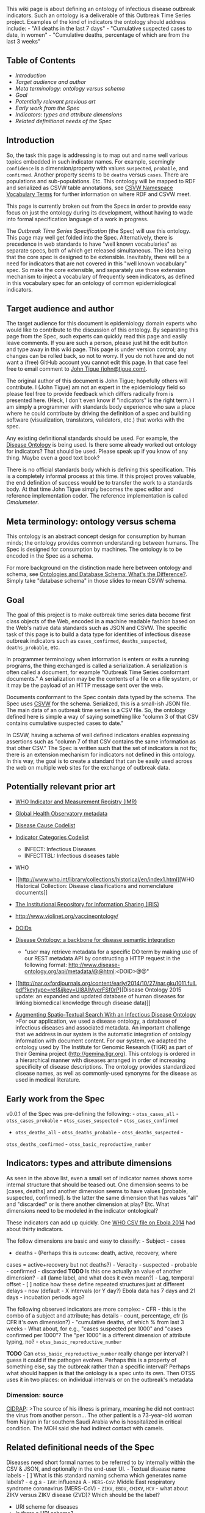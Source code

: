 This wiki page is about defining an ontology of infectious disease
outbreak indicators. Such an ontology is a deliverable of this Outbreak
Time Series project. Examples of the kind of indicators the ontology
should address include: - "All deaths in the last 7 days" - "Cumulative
suspected cases to date, in women" - "Cumulative deaths, percentage of
which are from the last 3 weeks"

** Table of Contents
   :PROPERTIES:
   :CUSTOM_ID: table-of-contents
   :END:

-  [[intro][Introduction]]
-  [[targets][Target audience and author]]
-  [[terminology][Meta terminology: ontology versus schema]]
-  [[goal][Goal]]
-  [[prior_art][Potentially relevant previous art]]
-  [[early_spec][Early work from the Spec]]
-  [[indicators][Indicators: types and attribute dimensions]]
-  [[others][Related definitional needs of the Spec]]

** Introduction @@html:<a name='intro'/>@@
   :PROPERTIES:
   :CUSTOM_ID: introduction
   :END:

So, the task this page is addressing is to map out and name well various
topics embedded in such indicator names. For example, seemingly
=confidence= is a dimension/property with values =suspected=,
=probable=, and =confirmed=. Another property seems to be =deaths=
versus =cases=. There are populations and sub-populations. Etc. This
ontology will be mapped to RDF and serialized as CSVW table annotations,
see [[https://www.w3.org/ns/csvw][CSVW Namespace Vocabulary Terms]] for
further information on where RDF and CSVW meet.

This page is currently broken out from the Specs in order to provide
easy focus on just the ontology during its development, without having
to wade into formal specification language of a work in progress.

The [[Outbreak Time Series Specification]] (the Spec) will use this
ontology. This page may well get folded into the Spec. Alternatively,
there is precedence in web standards to have "well known vocabularies"
as separate specs, both of which get released simultaneous. The idea
being that the core spec is designed to be extensible. Inevitably, there
will be a need for indicators that are not covered in this "well known
vocabulary" spec. So make the core extensible, and separately use those
extension mechanism to inject a vocabulary of frequently seen
indicators, as defined in this vocabulary spec for an ontology of common
epidemiological indicators.

** Target audience and author @@html:<a name='targets'/>@@
   :PROPERTIES:
   :CUSTOM_ID: target-audience-and-author
   :END:

The target audience for this document is epidemiology domain experts who
would like to contribute to the discussion of this ontology. By
separating this page from the Spec, such experts can quickly read this
page and easily leave comments. If you are such a person, please just
hit the edit button and type away in this wiki page. This page is under
version control; any changes can be rolled back, so not to worry. If you
do not have and do not want a (free) GitHub account you cannot edit this
page. In that case feel free to email comment to
[[mailto:john@tigue.com][John Tigue (john@tigue.com)]].

The original author of this document is John Tigue; hopefully others
will contribute. I (John Tigue) am not an expert in the epidemiology
field so please feel free to provide feedback which differs radically
from is presented here. (Heck, I don't even know if "indicators" is the
right term.) I am simply a programmer with standards body experience who
saw a place where he could contribute by driving the definition of a
spec and building software (visualization, translators, validators,
etc.) that works with the spec.

Any existing definitional standards should be used. For example, the
[[http://disease-ontology.org/][Disease Ontology]] is being used. Is
there some already worked out ontology for indicators? That should be
used. Please speak up if you know of any thing. Maybe even a good text
book?

There is no official standards body which is defining this
specification. This is a completely informal process at this time. If
this project proves valuable, the end definition of success would be to
transfer the work to a standards body. At that time John Tigue simply
becomes the spec editor and reference implementation coder. The
reference implementation is called [[Omolumeter]].

** Meta terminology: ontology versus schema
@@html:<a name='terminology' />@@
   :PROPERTIES:
   :CUSTOM_ID: meta-terminology-ontology-versus-schema
   :END:

This ontology is an abstract concept design for consumption by human
minds; the ontology provides common understanding between humans. The
Spec is designed for consumption by machines. The ontology is to be
encoded in the Spec as a schema.

For more background on the distinction made here between ontology and
schema, see
[[https://www.semanticscholar.org/paper/Ontology-and-database-schema-What-s-the-difference-Uschold/b44fa4592b69183c1965d0075dea1a3bc58dfbfe/pdf][Ontologies
and Database Schema: What's the Difference?]]. Simply take "database
schema" in those slides to mean CSVW schema.

** Goal @@html:<a name='goal'/>@@
   :PROPERTIES:
   :CUSTOM_ID: goal
   :END:

The goal of this project is to make outbreak time series data become
first class objects of the Web, encoded in a machine readable fashion
based on the Web's native data standards such as JSON and CSVW. The
specific task of this page is to build a data type for identities of
infectious disease outbreak indicators such as =cases_confirmed=,
=deaths_suspected=, =deaths_probable=, etc.

In programmer terminology when information is enters or exits a running
programs, the thing exchanged is called a serialization. A serialization
is often called a document, for example "Outbreak Time Series conformant
documents." A serialization may be the contents of a file on a file
system, or it may be the payload of an HTTP message sent over the web.

Documents conformant to the Spec contain data typed by the schema. The
Spec uses [[https://www.w3.org/2013/csvw/wiki/Main_Page][CSVW]] for the
schema. Serialized, this is a small-ish JSON file. The main data of an
outbreak time series is a CSV file. So, the ontology defined here is
simple a way of saying something like "column 3 of that CSV contains
cumulative suspected cases to date."

In CSVW, having a schema of well defined indicators enables expressing
assertions such as "column 7 of that CSV contains the same information
as that other CSV." The Spec is written such that the set of indicators
is not fix; there is an extension mechanism for indicators not defined
in this ontology. In this way, the goal is to create a standard that can
be easily used across the web on multiple web sites for the exchange of
outbreak data.

** Potentially relevant prior art @@html:<a name='prior_art'/>@@
   :PROPERTIES:
   :CUSTOM_ID: potentially-relevant-prior-art
   :END:

-  [[http://www.who.int/gho/indicator_registry/en/][WHO Indicator and
   Measurement Registry (IMR)]]
-  [[http://apps.who.int/gho/data/node.metadata][Global Health
   Observatory metadata]]
-  [[http://apps.who.int/gho/data/node.metadata.DISEASECAUSE?lang=en][Disease
   Cause Codelist]]
-  [[http://apps.who.int/gho/data/node.metadata.GHOCAT?lang=en][Indicator
   Categories Codelist]]

   -  INFECT: Infectious Diseases
   -  INFECTTBL: Infectious diseases table\\

-  WHO
-  [[http://www.who.int/library/collections/historical/en/index1.html][WHO
   Historical Collection: Disease classifications and nomenclature
   documents]]
-  [[http://www.who.int/library/en/][The Institutional Repository for
   Information Sharing (IRIS)]]
-  http://www.violinet.org/vaccineontology/
-  [[http://disease-ontology.org/about/][DOIDs]]
-  [[http://nar.oxfordjournals.org/content/40/D1/D940.full.pdf?keytype=ref&ijkey=oOOVAj4zMzRpayq][Disease
   Ontology: a backbone for disease semantic integration]]

   -  "user may retrieve metadata for a specific DO term by making use
      of our REST metadata API by constructing a HTTP request in the
      following format:
      http://www.disease-ontology.org/api/metadata/@@html:<DOID>@@"

-  [[http://nar.oxfordjournals.org/content/early/2014/10/27/nar.gku1011.full.pdf?keytype=ref&ijkey=Ul8AlMyerFSf0rP][Disease
   Ontology 2015 update: an expanded and updated database of human
   diseases for linking biomedical knowledge through disease data)]]

-  [[https://www.cs.umd.edu/~hjs/pubs/IIMAS-lieberman-2008.pdf][Augmenting
   Spatio-Textual Search With an Infectious Disease Ontology]] >For our
   application, we used a disease ontology, a database of infectious
   diseases and associated metadata. An important challenge that we
   address in our system is the automatic integration of ontology
   information with document content. For our system, we adapted the
   ontology used by The Institute for Genomic Research (TIGR) as part of
   their Gemina project (http://gemina.tigr.org). This ontology is
   ordered in a hierarchical manner with diseases arranged in order of
   increasing specificity of disease descriptions. The ontology provides
   standardized disease names, as well as commonly-used synonyms for the
   disease as used in medical literature.

** Early work from the Spec @@html:<a name='early_spec' />@@
   :PROPERTIES:
   :CUSTOM_ID: early-work-from-the-spec
   :END:

v0.0.1 of the Spec was pre-defining the following: - =otss_cases_all= -
=otss_cases_probable= - =otss_cases_suspected= - =otss_cases_confirmed=
- =otss_deaths_all= - =otss_deaths_probable= - =otss_deaths_suspected= -
=otss_deaths_confirmed= - =otss_basic_reproductive_number=

** Indicators: types and attribute dimensions
@@html:<a name='indicators'/>@@
   :PROPERTIES:
   :CUSTOM_ID: indicators-types-and-attribute-dimensions
   :END:

As seen in the above list, even a small set of indicator names shows
some internal structure that should be teased out. One dimension seems
to be [cases, deaths] and another dimension seems to have values
[probable, suspected, confirmed]. Is the latter the same dimension that
has values "all" and "discarded" or is there another dimension at play?
Etc. What dimensions need to be modeled in the indicator ontological?

These indicators can add up quickly. One
[[https://github.com/JohnTigue/outbreak_time_series_data/blob/master/disease/disease_by_infectious_agent/viral_infectious_disease/Ebola_hemorrhagic_fever/who.by_county.2016_03_20.csv][WHO
CSV file on Ebola 2014]] had about thirty indicators.

The follow dimensions are basic and easy to classify: - Subject - cases
- deaths - (Perhaps this is =outcome=: death, active, recovery, where
cases = active+recovery but not deaths?) - Veracity - suspected -
probable - confirmed - discarded *TODO* Is this one actually an value of
another dimension? - all (lame label, and what does it even mean?) -
Lag, temporal offset - [ ] notice how these define repeated structures
just at different delays - now (default - X intervals (or Y day?) Ebola
data has 7 days and 21 days - incubation periods ago?

The following observed indicators are more complex: - CFR - this is the
combo of a subject and attribute; has details - count, percentage, cfr
(is CFR it's own dimension?) - "cumulative deaths, of which % from last
3 weeks - What about, for e.g., "cases suspected per 1000" and "cases
confirmed per 1000"? The "per 1000" is a different dimension of
attribute typing, no? - =otss_basic_reproductive_number=

*TODO* Can =otss_basic_reproductive_number= really change per interval?
I guess it could if the pathogen evolves. Perhaps this is a property of
something else, say the outbreak rather than a specific interval?
Perhaps what should happen is that the ontology is a spec unto its own.
Then OTSS uses it in two places: on individual intervals or on the
outbreak's metadata

*** Dimension: source
    :PROPERTIES:
    :CUSTOM_ID: dimension-source
    :END:

[[http://www.cidrap.umn.edu/news-perspective/2016/07/two-new-saudi-mers-cases-noted-experts-air-road-map][CIDRAP]]:
>The source of his illness is primary, meaning he did not contract the
virus from another person... The other patient is a 73-year-old woman
from Najran in far southern Saudi Arabia who is hospitalized in critical
condition. The MOH said she had indirect contact with camels.

** Related definitional needs of the Spec @@html:<a name='others'/>@@
   :PROPERTIES:
   :CUSTOM_ID: related-definitional-needs-of-the-spec
   :END:

Diseases need short formal names to be referred to by internally within
the CSV & JSON, and optionally in the end-user UI. - Textual disease
name labels - [ ] What is this standard naming schema which generates
name labels? - e.g.s - =IAV=: influenza A - =MERS-CoV=: Middle East
respiratory syndrome coronavirus (MERS-CoV) - =ZIKV=, =EBOV=, =CHIKV=,
=HCV= - what about ZIKV versus ZIKV disease (ZVD)? Which should be the
label?

-  URI scheme for diseases
-  Is there a URI scheme?
-  http://disease-ontology.org/ is being used in IDOTS for
   [[https://github.com/JohnTigue/outbreak_time_series/wiki/Outbreak-API#physical-url-tree][the
   physical structure of an IDOTS library]]
-  DOID's seem awfully promising as URI parameters, e.g.: "DOID:1234"
   which could be `/by\_DOID/1234'
